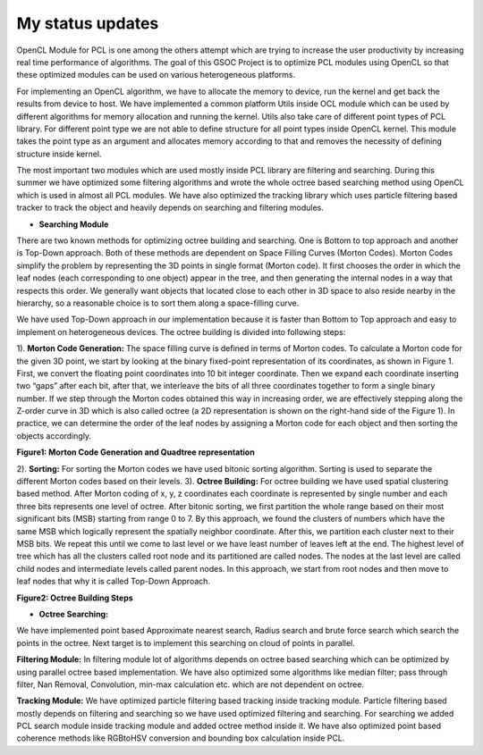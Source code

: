 My status updates
=================

.. blogbody::
  :nr_days: 60
  :author: anurag


.. blogpost::
  :title: Test post
  :author: anurag
  :date: 08-08-2014

      * **Introduction**
        Point cloud library (PCL) is a collection of algorithms which can be used from simple computer vision applications (filtering, object recognition) to highly computationally expensive machine learning applications. PCL is used today in various fields like robotics, gaming, entertainment, computer vision, medical etc. PCL is cross-platform library, and can be used from Desktop to mobile platforms. To simplify development, PCL is separated into several modules like filtering, features, registration etc. These modules have algorithms which are computationally expensive and from them real time performance is required.

OpenCL Module for PCL is one among the others attempt which are trying to increase the user productivity by increasing real time performance of algorithms. The goal of this GSOC Project is to optimize PCL modules using OpenCL so that these optimized modules can be used on various heterogeneous platforms.

For implementing an OpenCL algorithm, we have to allocate the memory to device, run the kernel and get back the results from device to host. We have implemented a common platform Utils inside OCL module which can be used by different algorithms for memory allocation and running the kernel. Utils also take care of different point types of PCL library. For different point type we are not able to define structure for all point types inside OpenCL kernel. This module takes the point type as an argument and allocates memory according to that and removes the necessity of defining structure inside kernel.   

The most important two modules which are used mostly inside PCL library are filtering and searching. During this summer we have optimized some filtering algorithms and wrote the whole octree based searching method using OpenCL which is used in almost all PCL modules. We have also optimized the tracking library which uses particle filtering based tracker to track the object and heavily depends on searching and filtering modules.

* **Searching Module** 

There are two known methods for optimizing octree building and searching. One is Bottom to top approach and another is Top-Down approach. Both of these methods are dependent on Space Filling Curves (Morton Codes). Morton Codes simplify the problem by representing the 3D points in single format (Morton code). It first chooses the order in which the leaf nodes (each corresponding to one object) appear in the tree, and then generating the internal nodes in a way that respects this order. We generally want objects that located close to each other in 3D space to also reside nearby in the hierarchy, so a reasonable choice is to sort them along a space-filling curve.

We have used Top-Down approach in our implementation because it is faster than Bottom to Top approach and easy to implement on heterogeneous devices. The octree building is divided into following steps:

1). **Morton Code Generation:** The space filling curve is defined in terms of Morton codes. To calculate a Morton code for the given 3D point, we start by looking at the binary fixed-point representation of its coordinates, as shown in Figure 1. First, we convert the floating point coordinates into 10 bit integer coordinate. Then we expand each coordinate inserting two “gaps” after each bit, after that, we interleave the bits of all three coordinates together to form a single binary number. If we step through the Morton codes obtained this way in increasing order, we are effectively stepping along the Z-order curve in 3D which is also called octree (a 2D representation is shown on the right-hand side of the Figure 1). In practice, we can determine the order of the leaf nodes by assigning a Morton code for each object and then sorting the objects accordingly. 

.. image:: images/MortonCode.png
	   :width: 908px
	   :height: 628px
	   :align: center

.. image:: images/QuadTree.png
	   :width: 554px
	   :height: 454px
	   :align: center

**Figure1: Morton Code Generation and Quadtree representation**

2). **Sorting:** For sorting the Morton codes we have used bitonic sorting algorithm. Sorting is used to separate the different Morton codes based on their levels.
3). **Octree Building:** For octree building we have used spatial clustering based method. After Morton coding of x, y, z coordinates each coordinate is represented by single number and each three bits represents one level of octree. After bitonic sorting, we first partition the whole range based on their most significant bits (MSB) starting from range 0 to 7. By this approach, we found the clusters of numbers which have the same MSB which logically represent the spatially neighbor coordinate. After this, we partition each cluster next to their MSB bits. We repeat this until we come to last level or we have least number of leaves left at the end. The highest level of tree which has all the clusters called root node and its partitioned are called nodes. The nodes at the last level are called child nodes and intermediate levels called parent nodes. In this approach, we start from root nodes and then move to leaf nodes that why it is called Top-Down Approach.                                  


.. image:: images/OctreeBuild.png
	   :width: 1338px
	   :height: 766px
	   :align: center
**Figure2: Octree Building Steps**

* **Octree Searching:**
We have implemented point based Approximate nearest search, Radius search and brute force search which search the points in the octree. Next target is to implement this searching on cloud of points in parallel.

**Filtering Module:** In filtering module lot of algorithms depends on octree based searching which can be optimized by using parallel octree based implementation. We have also optimized some algorithms like median filter; pass through filter, Nan Removal, Convolution, min-max calculation etc. which are not dependent on octree.   

**Tracking Module:**  We have optimized particle filtering based tracking inside tracking module. Particle filtering based mostly depends on filtering and searching so we have used optimized filtering and searching. For searching we added PCL search module inside tracking module and added octree method inside it. We have also optimized point based coherence methods like RGBtoHSV conversion and bounding box calculation inside PCL. 


